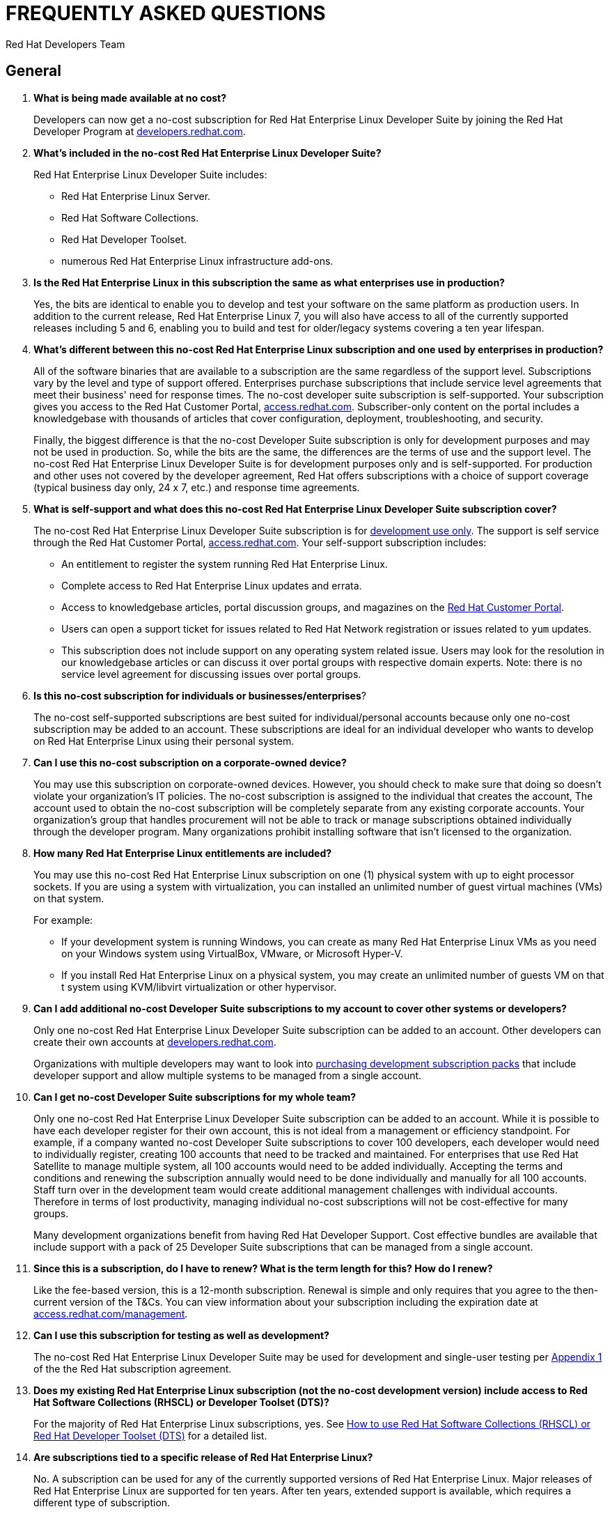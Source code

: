 :awestruct-layout: article
:awestruct-interpolate: true
:awestruct-tags: [RHEL, get started]
:author: Red Hat Developers Team
:title: "Frequently asked questions: no-cost Red Hat Enterprise Linux Developer Suite"
:awestruct-description: "Answers to Frequently Asked Questions (FAQs) about no-cost Red Hat Enterprise Linux subscriptions for developers."
:awestruct-published: April 20, 2016
:awestruct-description: Frequently asked questions about the no-cost RHEL Developer subscription
:awestruct-ignore_export: true

= FREQUENTLY ASKED QUESTIONS
= NO-COST RHEL DEVELOPER SUITE SUBSCRIPTION

== General

. *What is being made available at no cost?*
+
Developers can now get a no-cost subscription for Red Hat Enterprise Linux Developer Suite by joining the Red Hat Developer Program at link:#{site.base_url}[developers.redhat.com].

. *What's included in the no-cost Red Hat Enterprise Linux Developer Suite?*
+
Red Hat Enterprise Linux Developer Suite includes:

* Red Hat Enterprise Linux Server.
* Red Hat Software Collections.
* Red Hat Developer Toolset.
* numerous Red Hat Enterprise Linux infrastructure add-ons.

. *Is the Red Hat Enterprise Linux in this subscription the same as what enterprises use in production?*
+
Yes, the bits are identical to enable you to develop and test your software on the same platform as production users. In addition to the current release, Red Hat Enterprise Linux 7, you will also have access to all of the currently supported releases including 5 and 6, enabling you to build and test for older/legacy systems covering a ten year lifespan.

. *What's different between this no-cost Red Hat Enterprise Linux subscription and one used by enterprises in production?*
+
All of the software binaries that are available to a subscription are the same regardless of the support level. Subscriptions vary by the level and type of support offered. Enterprises purchase subscriptions that include service level agreements that meet their business' need for response times. The no-cost developer suite subscription is self-supported. Your subscription gives you access to the Red Hat Customer Portal, link:https://access.redhat.com[access.redhat.com]. Subscriber-only content on the portal includes a knowledgebase with thousands of articles that cover configuration, deployment, troubleshooting, and security.
+
Finally, the biggest difference is that the no-cost Developer Suite subscription is only for development purposes and may not be used in production. So, while the bits are the same, the differences are the terms of use and the support level. The no-cost Red Hat Enterprise Linux Developer Suite is for development purposes only and is self-supported. For production and other uses not covered by the developer agreement, Red Hat offers subscriptions with a choice of support coverage (typical business day only, 24 x 7, etc.) and response time agreements.

. *What is self-support and what does this no-cost Red Hat Enterprise Linux Developer Suite subscription cover?*
+
The no-cost Red Hat Enterprise Linux Developer Suite subscription is for link:#{site.base_url}/terms-and-conditions/[development use only]. The support is self service through the Red Hat Customer Portal, link:https://access.redhat.com[access.redhat.com]. Your self-support subscription includes:

* An entitlement to register the system running Red Hat Enterprise Linux.
* Complete access to Red Hat Enterprise Linux updates and errata.
* Access to knowledgebase articles, portal discussion groups, and magazines on the link:https://access.redhat.com[Red Hat Customer Portal].
* Users can open a support ticket for issues related to Red Hat Network registration or issues related to `yum` updates.
* This subscription does not include support on any operating system related issue. Users may look for the resolution in our knowledgebase articles or can discuss it over portal groups with respective domain experts. Note: there is no service level agreement for discussing issues over portal groups.

. *Is this no-cost subscription for individuals or businesses/enterprises*?
+
The no-cost self-supported subscriptions are best suited for individual/personal accounts because only one no-cost subscription may be added to an account. These subscriptions are ideal for an individual developer who wants to develop on Red Hat Enterprise Linux using their personal system.

. *Can I use this no-cost subscription on a corporate-owned device?*
+
You may use this subscription on corporate-owned devices. However, you should check to make sure that doing so doesn't violate your organization's IT policies. The no-cost subscription is assigned to the individual that creates the account, The account used to obtain the no-cost subscription will be completely separate from any existing corporate accounts. Your organization's group that handles procurement will not be able to track or manage subscriptions obtained individually through the developer program. Many organizations prohibit installing software that isn't licensed to the organization.

. *How many Red Hat Enterprise Linux entitlements are included?*
+
You may use this no-cost Red Hat Enterprise Linux subscription on one (1) physical system with up to eight processor sockets. If you are using a system with virtualization, you can installed an unlimited number of guest virtual machines (VMs) on that system.
+
For example:

* If your development system is running Windows, you can create as many Red Hat Enterprise Linux VMs as you need on your Windows system using VirtualBox, VMware, or Microsoft Hyper-V.
* If you install Red Hat Enterprise Linux on a physical system, you may create an unlimited number of guests VM on that t system using KVM/libvirt virtualization or other hypervisor.

. *Can I add additional no-cost Developer Suite subscriptions to my account to cover other systems or developers?*
+
Only one no-cost Red Hat Enterprise Linux Developer Suite subscription can be added to an account. Other developers can create their own accounts at link:#{site.base_url}/[developers.redhat.com].
+
Organizations with multiple developers may want to look into link:https://www.redhat.com/apps/store/developers/[purchasing development subscription packs] that include developer support and allow multiple systems to be managed from a single account.

. *Can I get no-cost Developer Suite subscriptions for my whole team?*
+
Only one no-cost Red Hat Enterprise Linux Developer Suite subscription can be added to an account. While it is possible to have each developer register for their own account, this is not ideal from a management or efficiency standpoint. For example, if a company wanted no-cost Developer Suite subscriptions to cover 100 developers, each developer would need to individually register, creating 100 accounts that need to be tracked and maintained. For enterprises that use Red Hat Satellite to manage multiple system, all 100 accounts would need to be added individually. Accepting the terms and conditions and renewing the subscription annually would need to be done individually and manually for all 100 accounts. Staff turn over in the development team would create additional management challenges with individual accounts. Therefore in terms of lost productivity, managing individual no-cost subscriptions will not be cost-effective for many groups.
+
Many development organizations benefit from having Red Hat Developer Support. Cost effective bundles are available that include support with a pack of 25 Developer Suite subscriptions that can be managed from a single account.

. *Since this is a subscription, do I have to renew? What is the term length for this? How do I renew?*
+
Like the fee-based version, this is a 12-month subscription. Renewal is simple and only requires that you agree to the then-current version of the T&Cs. You can view information about your subscription including the expiration date at link:https://access.redhat.com/management/[access.redhat.com/management].

. *Can I use this subscription for testing as well as development?*
+
The no-cost Red Hat Enterprise Linux Developer Suite may be used for development and single-user testing per link:http://www.redhat.com/licenses/GLOBAL_Appendix_one_English_20160111.pdf[Appendix 1] of the the Red Hat subscription agreement.

. *Does my existing Red Hat Enterprise Linux subscription (not the no-cost development version) include access to Red Hat Software Collections (RHSCL) or Developer Toolset (DTS)?*
+
For the majority of Red Hat Enterprise Linux subscriptions, yes. See link:https://access.redhat.com/solutions/472793[How to use Red Hat Software Collections (RHSCL) or Red Hat Developer Toolset (DTS)] for a detailed list.

. *Are subscriptions tied to a specific release of Red Hat Enterprise Linux?*
+
No. A subscription can be used for any of the currently supported versions of Red Hat Enterprise Linux. Major releases of Red Hat Enterprise Linux are supported for ten years. After ten years, extended support is available, which requires a different type of subscription.
+
Note that subscriptions are for a specific variant, such as desktop, workstation, or server. The no-cost subscription is for Red Hat Enterprise Linux Server, which is a super set of the other editions. 

. *Can I use this no-cost subscription for Red Hat Enterprises Linux 6 or other releases?*
+
Yes. In addition to the current release, Red Hat Enterprise Linux 7, you will also have access to all of the currently supported releases including 5 and 6. Currently, only the most recent release of Red Hat Enterprise Linux is available from link:#{site.base_url}/[developers.redhat.com]. All releases of Red Hat Enterprise Linux are available on the customer portal, link:https://access.redhat.com/[access.redhat.com]. However, you will need to have your subscription first. See <<Getting your no-cost subscription>> and <<Software Download>> for more information.


== Getting your no-cost subscription

. *How do I get a no-cost subscription for Red Hat Enterprise Linux?*
+
When you register at link:#{site.base_url}/[developers.redhat.com], the no-cost Red Hat Enterprise Linux Developer Suite subscription will be automatically added to your account. We recommend you follow our link:#{site.base_url}/products/rhel/get-started/[Getting Started Guide] which covers downloading and installing Red Hat Enterprise Linux on a physical system or virtual machine (VM) using your choice of VirtualBox, VMware, Microsoft Hyper-V, or Linux KVM/Libvirt.

. *I can't find the no-cost subscription. If I try to download Red Hat Enterprise Linux, I get a message that a subscription is required.*
+
The no-cost subscription is only available through the Red Hat Developers site, link:#{site.base_url}/[developers.redhat.com]. While the no-cost subscription is not available from link:https://access.redhat.com/[access.redhat.com], once you've registered on link:#{site.base_url}/[developers.redhat.com], you will have the same access to the Red Hat Customer Portal, link:https://access.redhat.com[access.redhat.com], provided to paid, self-supported subscriptions.

. *How can I check that the no-cost subscription was added to my account?*
+
You can view your subscription, the expiration date, and attached system information on the Red Hat Customer Portal, link:https://access.redhat.com/management/[access.redhat.com/management]. This is the same tool for managing paid subscriptions.

. *I registered at link:#{site.base_url}/[developers.redhat.com] with my GitHub, Stack Overflow, LinkedIn, or social network account. How do I log into other Red Hat sites such as link:https://access.redhat.com[access.redhat.com]?*
+
Currently only link:#{site.base_url}/[developers.redhat.com] supports registration using a social network account. To log into other Red Hat sites, you will need a Red Hat login. When you register at link:#{site.base_url}/[developers.redhat.com], if you don't have a Red Hat account, one will be created for you. The username will be the email address you are registered under. The password for your Red Hat account will be set when you fill out the registration form. If you don't remember your password, a "Forgot Password" link is available on the link:https://acess.redhat.com/login[login page].

. *While trying to register and download at link:#{site.base_url}/[developers.redhat.com], I'm getting an error that says “Your information is valid, but we're unable to upgrade your account”. How can I resolve this?*
+
If you are having problems with your account, <<Contacting Red Hat for assistance,contact Red Hat Support for registration assistance>>.


== Software Download

. *Where can I download Red Hat Enterprise Linux?*
+
You can download Red Hat Enterprise Linux Server from link:#{site.base_url}/downloads/[developers.redhat.com/downloads] or by following our link:#{site.base_url}/products/rhel/get-started/[Getting Started Guide]. When you register and download Red Hat Enterprise Linux Server through link:#{site.base_url}/[developers.redhat.com], the no-cost Red Hat Enterprise Linux Developer Suite subscription will be automatically added to your account.

. *Where can I download Red Hat Enterprise Linux 6 or other releases?*
+
Currently, only the most recent release of Red Hat Enterprise Linux is available from link:#{site.base_url}/[developers.redhat.com]. All releases of Red Hat Enterprise Linux are available on the customer portal, link:https://access.redhat.com/[access.redhat.com]. In order to get your no-cost subscription, you must first register at link:#{site.base_url}/[developers.redhat.com].

. *When I try to register on link:#{site.base_url}/[developers.redhat.com] and download the software, I get an error that JavaScript is not enabled, but I've already got it enabled?*
+
JavaScript is required for the registration and download process on link:#{site.base_url}/[developers.redhat.com]. If JavaScript is enabled and you are still getting errors, it is possible that pop-up blockers, tracking blockers, or anti-malware software might be interfering. Try disabling them for link:#{site.base_url}/[developers.redhat.com].
+

. *I've enabled JavaScript and disabled pop-up blockers, but I still can't download the software. Is there any other way to get it?*
+
The download links at link:#{site.base_url}/[developers.redhat.com] handle registration, adding the no-cost subscription to your account, and the actual download. If this isn't working for you, try these steps:

.. First, log in to the Red Hat Customer Portal, link:https://access.redhat.com/[access.redhat.com]. During registration at link:#{site.base_url}/[developers.redhat.com], a Red Hat account was created for you. The username will be the email address you are registered under. The password for your Red Hat account will be set when you fill out the registration form. If you don't remember your password, a "Forgot Password" link is available on the link:https://acess.redhat.com/login[login page].
.. Check whether the no-cost Developer Suite subscription was added to your account by using the _Subscriptions_ link, link:https://access.redhat.com/management/[access.redhat.com/management]. You should see one active subscription. When you click _View_ you should see _Red Hat Enterprise Linux Developer Suite_ listed. If the subscription did not get added to your account see <<Contacting Red Hat for assistance>>.
.. If you have a subscription, download _RHEL 7.2 Binary DVD_ from the link:https://access.redhat.com/downloads/content/69/ver=/rhel---7/7.2/x86_64/product-software[product download page]. If you do not have a current subscription you will get an error that a subscription is required.


== System Installation

. *Why does the Developer Suite subscription only include Red Hat Enterprise Linux Server?*
+
Red Hat Enterprise Linux Server gives you access to the widest variety of software to develop and test with including server oriented software such as containers. Red Hat Enterprise Linux Server is essentially a super set of the other editions.

. *As a developer I want a full graphical desktop. Can I get this with Red Hat Enterprise Linux Server?*
+
Our link:#{site.base_url}/products/rhel/get-started/[Getting Started Guide] walks you through installing Red Hat Enterprise Linux Server. During the installation you will select _Server with a GUI_ which will give you a full graphical desktop based upon GNOME 3.

. *What is the difference between Red Hat Enterprise Linux Developer Suite and Red Hat Enterprise Linux Server, Desktop, or Workstation?*
+
Developer Suite is a subscription that includes Red Hat Enterprise Linux Server and additional development tools. It is not an edition of Red Hat Enterprise Linux.

. *Do I need to repartition the disk on my existing system to try Red Hat Enterprise Linux?*
+
You can use virtualization to run Red Hat Enterprise Linux on your existing system running Microsoft Windows, Apple Mac OS X, or Linux. Our link:#{site.base_url}/products/rhel/get-started/[Getting Started Guide] covers VirtualBox, VMware, Microsoft Hyper-V, and Linux KVM/libvirt. Some of those virtualization platforms are available at no cost for individual users.

. *Where can I get installation assistance and help with troubleshooting?*
+
We have a number of resources that can help:

* First, our link:#{site.base_url}/products/rhel/get-started/[Getting Started Guide] covers the key points on installing Red Hat Enterprise Linux for software development.
* The link:https://access.redhat.com/documentation/en-US/Red_Hat_Enterprise_Linux/7/html/Installation_Guide/[Red Hat Enterprise Linux Installation Guide] contains comprehensive installation and troubleshooting instructions.
* An extensive collection of support resources are available in the https://access.redhat.com/search/#/knowledgebase[knowledgebase] on the Red Hat Customer Portal, link:https://access.redhat.com[access.redhat.com].


== System Registration

. *I've registered at developers.redhat.com, why do I need to register my system?*
+
Registering your system attaches it to your Red Hat subscription, This allows your system to download software and updates from Red Hat.

. *What username and password do I use for registering my system?*
+
During the registration and download process at link:#{site.base_url}/[developers.redhat.com], a Red Hat account was created if you didn't already have one. The username is the email address you registered with. If you don't remember the password, you can reset it using the “Forgot Password” link on the link:https://acess.redhat.com/login[login page] of link:https://access.redhat.com[access.redhat.com].

. *During system registration, when I click _Attach_, I get an error message: “No service level will cover all installed products”, or "User is not able to register with any orgs.” How do I resolve this?*
+
These errors indicate that the Red Hat user you logged in as doesn't have a current subscription. The no-cost subscription is added to your account when you register at link:#{site.base_url}/[developers.redhat.com]. Check that your subscription got added to your account at link:https://access.redhat.com/management/[access.redhat.com/management]. You should see an active subscription for _Red Hat Enterprise Linux Developer Suite_. If a subscription was not added to your account, log in to link:#{site.base_url}/[developers.redhat.com] and try the link:#{site.base_url}/downloads[download] again. Note: You do not need to download the whole file again, you can cancel the download after it starts. Now, go back to link:https://access.redhat.com/management/[access.redhat.com/management] and see if the subscription was added to your account.
+
If you are still unable to get a subscription, see <<Contacting Red Hat for assistance>>.

. *I am registered with link:#{site.base_url}/[developers.redhat.com] and have downloaded and installed Red Hat Enterprise Linux, but now I can't download any additional software or updates. I don't have access to any Red Hat Enterprise Linux software repositories.*
+
You need to register your system in order to download software and updates from Red Hat. During registration your system will be attached to your no-cost subscription and the applicable software repositories will become accessible. For registration instructions see link:#{site.base_url}/products/rhel/get-started/#Step3[Step 3] of our link:#{site.base_url}/products/rhel/get-started/[Getting Started Guide]. See https://access.redhat.com/solutions/253273[How to register and subscribe a system to the Red Hat Customer Portal using Red Hat Subscription Manager] for more detailed registration information.

. *Where do I find my registration number?*
+
You can view information about your subscription including the registration number and expiration date using the link:https://access.redhat.com/management/[subscription link] on the Red Hat Customer Portal. You will need to use your Red Hat login. Your username will generally be the email address you registered under. The steps are:

.. Go to link:https://access.redhat.com/management/[access.redhat.com/management].
.. Under _My Subscriptions_, click _View All_.
.. In the middle of the following page, you will see the 16-digit number installation number that you need for registration and installation.

+
Note: All current versions of Red Hat Enterprise Linux use Red Hat Subscription Management instead of the older Red Hat Network (RHN) management system. You will use your Red Hat username and password for subscription management in place of installation numbers used on RHN systems. For more information, see:

* link:https://access.redhat.com/rhn-to-rhsm[Transition of RHN Classic to Red Hat Subscription Management].
* link:https://www.redhat.com/support/resources/faqs/installation_numbers/index.html[RHN Classic Frequently Asked Questions].

. *Where can I get help with registering my Red Hat Enterprise Linux system to attach it to my new no-cost subscription?*
+
We have a number of resources that can help:

* Our link:#{site.base_url}/products/rhel/get-started/[Getting Started Guide] covers the key steps in the process from download through system registration and setting up your system for software development.
* The link:https://access.redhat.com/documentation/en-US/Red_Hat_Enterprise_Linux/7/html/Installation_Guide/[Red Hat Enterprise Linux Installation Guide] contains comprehensive installation and troubleshooting instructions.
* The knowledgebase article link:https://access.redhat.com/solutions/253273[How to register and subscribe a system to the the Red Hat Customer Portal] provides specific help for subscription management issues.

+
Finally, you can contact Red Hat Support for registration assistance. See <<Contacting Red Hat for assistance>>.


== Contacting Red Hat for assistance

If you need to contact Red Hat Customer Service for assistance with obtaining your no-cost subscription or registering your system, choose one of these methods:

* Via the web: You can open a support case on line at link:https://access.redhat.com/support/cases/new[access.redhat.com/support/cases/new].
* Via email: See link:https://access.redhat.com/support/contact/customerService/[Contacting Customer Service] for the global list of customer service email addresses. For North America, send an email to link:mailto:customerservice@redhat.com[customerservice@redhat.com].
* Via phone: See link:https://access.redhat.com/support/contact/customerService/[Contacting Customer Service] for the global list of customer support phone numbers. For North America, contact Red Hat Customer Service at +1-888-REDHAT-1 (+1-888-733-4281), then press option 3 for technical assistance, and then option 2 for a new case (for registration assistance). 



